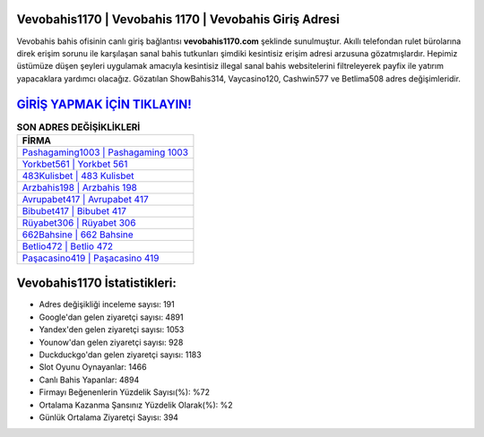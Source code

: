 ﻿Vevobahis1170 | Vevobahis 1170 | Vevobahis Giriş Adresi
===================================

.. image:: images/vevobahis-giris.jpg
   :width: 600
   
Vevobahis bahis ofisinin canlı giriş bağlantısı **vevobahis1170.com** şeklinde sunulmuştur. Akıllı telefondan rulet bürolarına direk erişim sorunu ile karşılaşan sanal bahis tutkunları şimdiki kesintisiz erişim adresi arzusuna gözatmışlardır. Hepimiz üstümüze düşen şeyleri uygulamak amacıyla kesintisiz illegal sanal bahis websitelerini filtreleyerek payfix ile yatırım yapacaklara yardımcı olacağız. Gözatılan ShowBahis314, Vaycasino120, Cashwin577 ve Betlima508 adres değişimleridir.

`GİRİŞ YAPMAK İÇİN TIKLAYIN! <https://urlday.cc/git>`_
==============

.. list-table:: **SON ADRES DEĞİŞİKLİKLERİ**
   :widths: 100
   :header-rows: 1

   * - FİRMA
   * - `Pashagaming1003 | Pashagaming 1003 <pashagaming1003-pashagaming-1003-pashagaming-giris-adresi.html>`_
   * - `Yorkbet561 | Yorkbet 561 <yorkbet561-yorkbet-561-yorkbet-giris-adresi.html>`_
   * - `483Kulisbet | 483 Kulisbet <483kulisbet-483-kulisbet-kulisbet-giris-adresi.html>`_	 
   * - `Arzbahis198 | Arzbahis 198 <arzbahis198-arzbahis-198-arzbahis-giris-adresi.html>`_	 
   * - `Avrupabet417 | Avrupabet 417 <avrupabet417-avrupabet-417-avrupabet-giris-adresi.html>`_ 
   * - `Bibubet417 | Bibubet 417 <bibubet417-bibubet-417-bibubet-giris-adresi.html>`_
   * - `Rüyabet306 | Rüyabet 306 <ruyabet306-ruyabet-306-ruyabet-giris-adresi.html>`_	 
   * - `662Bahsine | 662 Bahsine <662bahsine-662-bahsine-bahsine-giris-adresi.html>`_
   * - `Betlio472 | Betlio 472 <betlio472-betlio-472-betlio-giris-adresi.html>`_
   * - `Paşacasino419 | Paşacasino 419 <pasacasino419-pasacasino-419-pasacasino-giris-adresi.html>`_
	 
Vevobahis1170 İstatistikleri:
===================================	 
* Adres değişikliği inceleme sayısı: 191
* Google'dan gelen ziyaretçi sayısı: 4891
* Yandex'den gelen ziyaretçi sayısı: 1053
* Younow'dan gelen ziyaretçi sayısı: 928
* Duckduckgo'dan gelen ziyaretçi sayısı: 1183
* Slot Oyunu Oynayanlar: 1466
* Canlı Bahis Yapanlar: 4894
* Firmayı Beğenenlerin Yüzdelik Sayısı(%): %72
* Ortalama Kazanma Şansınız Yüzdelik Olarak(%): %2
* Günlük Ortalama Ziyaretçi Sayısı: 394
